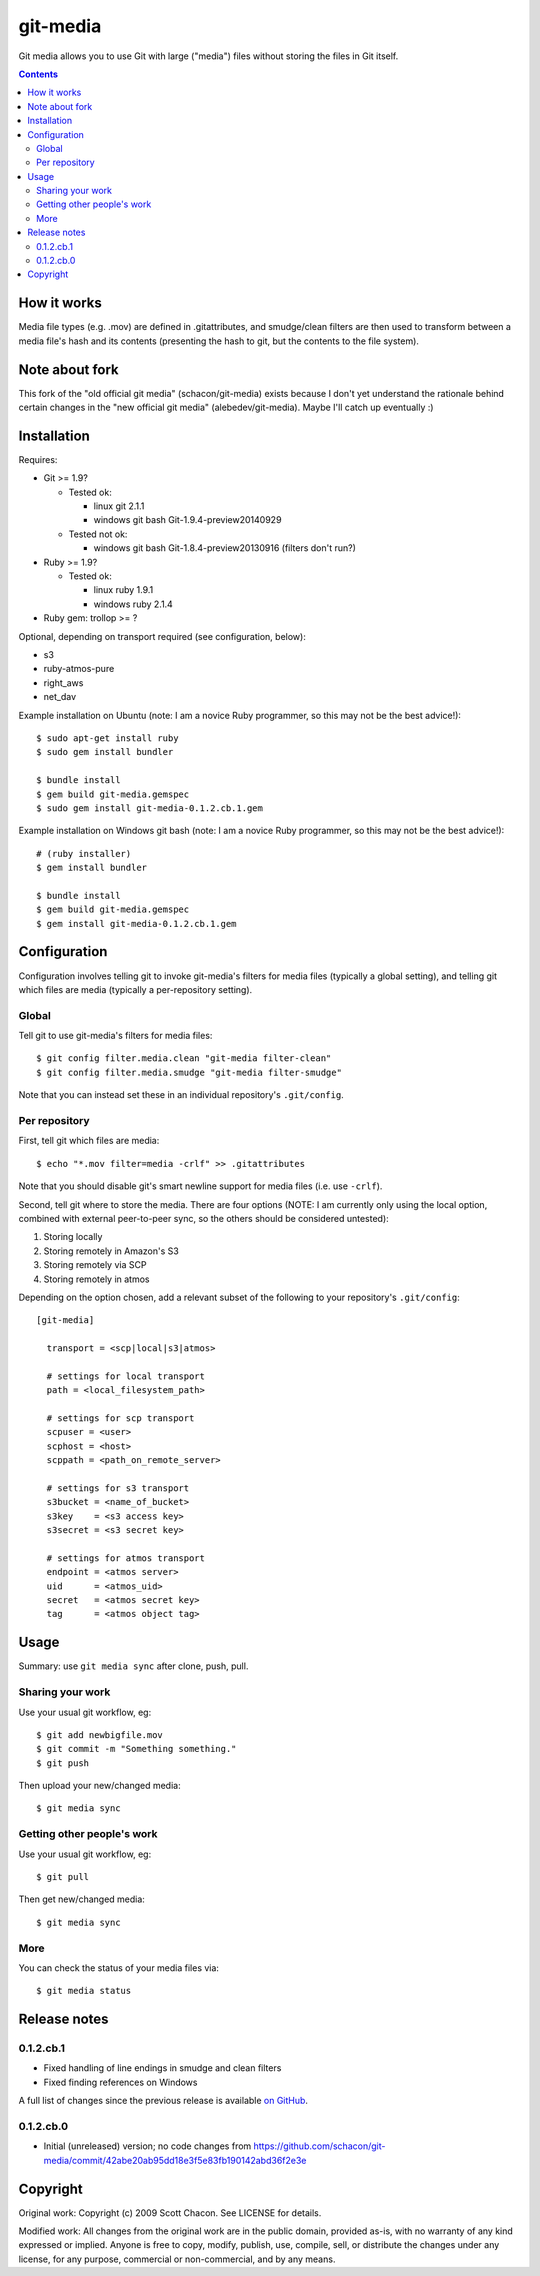 git-media
====================

Git media allows you to use Git with large ("media") files without
storing the files in Git itself.

.. contents::


How it works
--------------------

Media file types (e.g. .mov) are defined in .gitattributes, and
smudge/clean filters are then used to transform between a media file's
hash and its contents (presenting the hash to git, but the contents to
the file system).


Note about fork
--------------------

This fork of the "old official git media" (schacon/git-media) exists
because I don't yet understand the rationale behind certain changes in
the "new official git media" (alebedev/git-media). Maybe I'll catch up
eventually :)


Installation
--------------------

Requires:

- Git >= 1.9?

  - Tested ok: 

    - linux git 2.1.1
    - windows git bash Git-1.9.4-preview20140929

  - Tested not ok: 

    - windows git bash Git-1.8.4-preview20130916 (filters don't run?)

- Ruby >= 1.9?

  - Tested ok:
  
    - linux ruby 1.9.1
    - windows ruby 2.1.4

- Ruby gem: trollop >= ?


Optional, depending on transport required (see configuration, below):

- s3
- ruby-atmos-pure
- right_aws
- net_dav

Example installation on Ubuntu (note: I am a novice Ruby
programmer, so this may not be the best advice!)::

        $ sudo apt-get install ruby
        $ sudo gem install bundler

        $ bundle install
        $ gem build git-media.gemspec
        $ sudo gem install git-media-0.1.2.cb.1.gem

Example installation on Windows git bash (note: I am a novice Ruby programmer,
so this may not be the best advice!)::
   
        # (ruby installer)
        $ gem install bundler

        $ bundle install
        $ gem build git-media.gemspec
        $ gem install git-media-0.1.2.cb.1.gem


Configuration
--------------------

Configuration involves telling git to invoke git-media's
filters for media files (typically a global setting), and telling git which files
are media (typically a per-repository setting).

Global
~~~~~~~~~~~~~~~~~~~~

Tell git to use git-media's filters for media files::

        $ git config filter.media.clean "git-media filter-clean"
        $ git config filter.media.smudge "git-media filter-smudge"

Note that you can instead set these in an individual repository's ``.git/config``.

Per repository
~~~~~~~~~~~~~~~~~~~~

First, tell git which files are media::

        $ echo "*.mov filter=media -crlf" >> .gitattributes

Note that you should disable git's smart newline support for media
files (i.e. use ``-crlf``).

Second, tell git where to store the media. There are four options
(NOTE: I am currently only using the local option, combined with
external peer-to-peer sync, so the others should be considered
untested):

1. Storing locally
2. Storing remotely in Amazon's S3
3. Storing remotely via SCP
4. Storing remotely in atmos

Depending on the option chosen, add a relevant subset of the following
to your repository's ``.git/config``::

    [git-media]

      transport = <scp|local|s3|atmos>

      # settings for local transport
      path = <local_filesystem_path>

      # settings for scp transport
      scpuser = <user>
      scphost = <host>
      scppath = <path_on_remote_server>

      # settings for s3 transport
      s3bucket = <name_of_bucket>
      s3key    = <s3 access key>
      s3secret = <s3 secret key>

      # settings for atmos transport
      endpoint = <atmos server>
      uid      = <atmos_uid>
      secret   = <atmos secret key>
      tag      = <atmos object tag>


Usage
--------------------

Summary: use ``git media sync`` after clone, push, pull.

Sharing your work
~~~~~~~~~~~~~~~~~~~~

Use your usual git workflow, eg::

        $ git add newbigfile.mov
        $ git commit -m "Something something."
        $ git push

Then upload your new/changed media::

        $ git media sync

Getting other people's work
~~~~~~~~~~~~~~~~~~~~~~~~~~~

Use your usual git workflow, eg::

        $ git pull

Then get new/changed media::

        $ git media sync    


More
~~~~~~~~~~~~~~~~~~~~

You can check the status of your media files via::

	$ git media status


Release notes
--------------------

0.1.2.cb.1
~~~~~~~~~~~~~~~~~~~~

* Fixed handling of line endings in smudge and clean filters
* Fixed finding references on Windows

A full list of changes since the previous release is available 
`on GitHub <https://github.com/ceball/git-media/compare/v0.1.2.cb.0...v0.1.2.cb.1>`_.

0.1.2.cb.0
~~~~~~~~~~~~~~~~~~~~

* Initial (unreleased) version; no code changes from https://github.com/schacon/git-media/commit/42abe20ab95dd18e3f5e83fb190142abd36f2e3e

Copyright
--------------------

Original work: Copyright (c) 2009 Scott Chacon. See LICENSE for details.

Modified work: All changes from the original work are in the public
domain, provided as-is, with no warranty of any kind expressed or
implied.  Anyone is free to copy, modify, publish, use, compile, sell,
or distribute the changes under any license, for any purpose,
commercial or non-commercial, and by any means.
